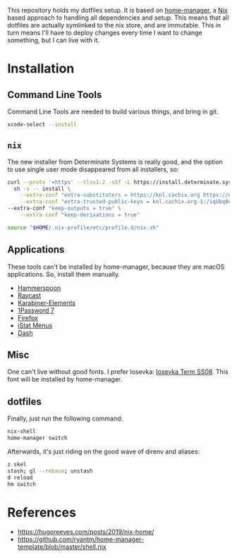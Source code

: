 This repository holds my dotfiles setup. It is based on [[https://github.com/nix-community/home-manager][home-manager]], a [[https://nixos.org/][Nix]]
based approach to handling all dependencies and setup. This means that all
dotfiles are actually symlinked to the nix store, and are immutable. This in
turn means I'll have to deploy changes every time I want to change something,
but I can live with it.

[[https://github.com/knl/dotskel/actions/workflows/build.yml][https://github.com/knl/dotskel/actions/workflows/build.yml/badge.svg]]

* Installation
** Command Line Tools

   Command Line Tools are needed to build various things, and bring in git.

   #+begin_src bash
     xcode-select --install
   #+end_src

** =nix=

   The new installer from Determinate Systems is really good, and the option to use single user mode disappeared from all installers, so:
   #+begin_src bash
     curl --proto '=https' --tlsv1.2 -sSf -L https://install.determinate.systems/nix | \
       sh -s -- install \
         --extra-conf "extra-substituters = https://knl.cachix.org https://nix-community.cachix.org https://niv.cachix.org https://cache.nixos.org https://devenv.cachix.org" \
         --extra-conf "extra-trusted-public-keys = knl.cachix.org-1:/iqUbqBexzvcDn5ee7Q3Kj1MBh6P9RTwEVh6hh9SDE0= nix-community.cachix.org-1:mB9FSh9qf2dCimDSUo8Zy7bkq5CX+/rkCWyvRCYg3Fs= niv.cachix.org-1:X32PCg2e/zAm3/uD1ScqW2z/K0LtDyNV7RdaxIuLgQM= cache.nixos.org-1:6NCHdD59X431o0gWypbMrAURkbJ16ZPMQFGspcDShjY= devenv.cachix.org-1:w1cLUi8dv3hnoSPGAuibQv+f9TZLr6cv/Hm9XgU50cw= nixpkgs-python.cachix.org-1:hxjI7pFxTyuTHn2NkvWCrAUcNZLNS3ZAvfYNuYifcEU=" \
	 --extra-conf "keep-outputs = true" \
         --extra-conf "keep-derivations = true"

     source "$HOME/.nix-profile/etc/profile.d/nix.sh"
   #+end_src

** Applications

   These tools can't be installed by home-manager, because they are macOS
   applications. So, install them manually.

   - [[https://github.com/Hammerspoon/hammerspoon/releases/latest][Hammerspoon]]
   - [[https://d3jdrrl94b667u.cloudfront.net/Raycast_v1.62.1_fa62964c11720495b5c98ad1b30f32ebe5913c65_universal.dmg?response-content-disposition=attachment%3B%20filename%3DRaycast.dmg&Expires=1700563439&Signature=c87Tv1XxzDGRgIRt8zgrm0eiFO9QWxQrcYJV4qy7lyhiTtTG8J2JhTfUOsaRmJBtcE2KhtIFPnH0gG8twx2cqB2LGX5T535-UOeAVwLE7wiP-Ef9OrepvSgkZt5I6kQjWpO7tEcZXQ4j-BKJ4iV2Zph1rumTQIewTvh9ZwlgopJr6D~wK93j48dYEy5WfvKmRJbv1Jvas8Ia2shfg8NOTJhBul6huZfvY5CPJ7d7TfcXg~P8kSAyuP7jidePgcJ5VuajblyOObjkP6teR7hMSk~SNwCqxZC8rjntUd0eROM0sKs2rKiVdvh4CH8zFF3ZMq7kHOaAxfqMP7an-Vj7Xw__&Key-Pair-Id=K69CUC23G592W][Raycast]]
   - [[https://karabiner-elements.pqrs.org/][Karabiner-Elements]]
   - [[https://app-updates.agilebits.com/download/OPM7][1Password 7]]
   - [[https://www.mozilla.org/en-US/firefox/new/][Firefox]]
   - [[https://download.bjango.com/istatmenus/][iStat Menus]]
   - [[https://frankfurt.kapeli.com/downloads/v6/Dash.zip][Dash]]

** Misc

    One can't live without good fonts. I prefer Iosevka:
    [[https://github.com/be5invis/Iosevka/releases][Iosevka Term SS08]]. This font
    will be installed by home-manager.

** dotfiles

   Finally, just run the following command:

   #+begin_src bash
     nix-shell
     home-manager switch
   #+end_src
   
   Afterwards, it's just riding on the good wave of direnv and aliases:
   #+begin_src bash
     z skel
     stash; gl --rebase; unstash
     d reload
     hm switch
   #+end_src

* References

- https://hugoreeves.com/posts/2019/nix-home/
- https://github.com/ryantm/home-manager-template/blob/master/shell.nix
